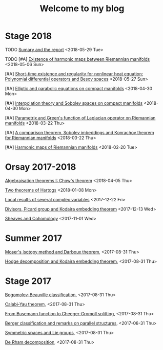 #+TITLE: Welcome to my blog
#+OPTIONS: toc:1 num:nil


* Stage 2018
***** TODO [[file:sumary-stage-2018.org][Sumary and the report]] <2018-05-29 Tue>
***** TODO [#A] [[file:harmonic-map-existence.org][Existence of harmonic maps between Riemannian manifolds]] <2018-05-06 Sun>
***** [#A] [[file:polynomial-besov.org][Short-time existence and regularity for nonlinear heat equation: Polynomial differential operators and Besov spaces]] <2018-05-27 Sun> 
***** [#A] [[file:elliptic-parabolic.org][Elliptic and parabolic equations on compact manifolds]] <2018-04-30 Mon>
***** [#A] [[file:interpolation-sobolev.org][Interpolation theory and Sobolev spaces on compact manifolds]] <2018-04-30 Mon>
***** [#A] [[file:green-function.org][Parametrix and Green's function of Laplacian operator on Riemannian manifolds]] <2018-03-22 Thu>
***** [#A] [[file:sobolev-riemannian.org][A comparison theorem, Sobolev imbeddings and Konrachov theorem for Riemannian manifolds]] <2018-03-22 Thu>
***** [#A] [[file:harmonic-maps.org][Harmonic maps of Riemannian manifolds]] <2018-02-20 Tue>

* Orsay 2017-2018
***** [[file:chow-theorem.org][Algebraisation theorems I: Chow's theorem]] <2018-04-05 Thu>
***** [[file:two-Hartogs.org][Two theorems of Hartogs]] <2018-01-08 Mon>
***** [[file:local-several-complex-var.org][Local results of several complex variables]] <2017-12-22 Fri>
***** [[file:kodaira.org][Divisors, Picard group and Kodaira embedding theorem]] <2017-12-13 Wed>
***** [[file:sheaf-cohomology.org][Sheaves and Cohomology]] <2017-11-01 Wed>

# ***** TODO [#C] [[file:one-complex-variable.org][Some results in one complex variable]]
* Summer 2017
***** [[file:isotopy-method-darboux-theorem.org][Moser's Isotopy method and Darboux theorem]], <2017-08-31 Thu>
***** [[file:hodge-decomp-kodaira.org][Hodge decomposition and Kodaira embedding theorem]],  <2017-08-31 Thu>


* Stage 2017
***** [[file:bogomolov-beauville.org][Bogomolov-Beauville classification]], <2017-08-31 Thu>
***** [[file:calabi-yau.org][Calabi-Yau theorem]], <2017-08-31 Thu>
***** [[file:Cheeger-Gromoll-splitting.org][From Busemann function to Cheeger-Gromoll splitting]], <2017-08-31 Thu>
***** [[file:Berger-remark-complex.org][Berger classification and remarks on parallel structures]], <2017-08-31 Thu>
***** [[file:symmetric-space.org][Symmetric spaces and Lie groups]], <2017-08-31 Thu>
***** [[file:de-rham-decomposition.org][De Rham decomposition]], <2017-08-31 Thu>


